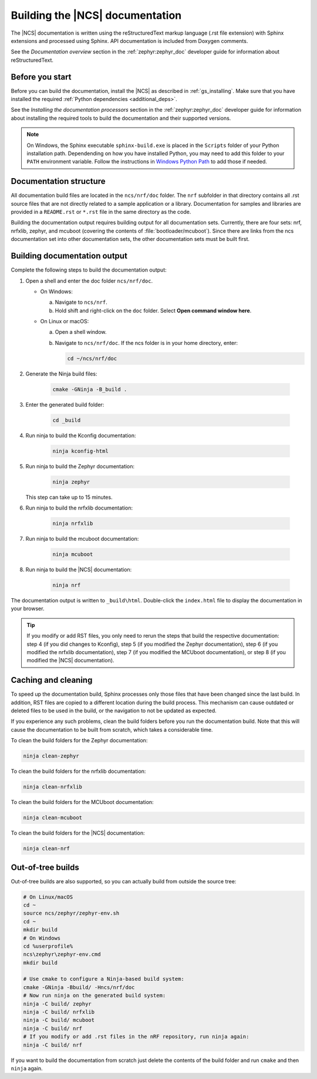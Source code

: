 .. _doc_build:

Building the |NCS| documentation
################################

The |NCS| documentation is written using the reStructuredText markup
language (.rst file extension) with Sphinx extensions and processed
using Sphinx.
API documentation is included from Doxygen comments.

See the *Documentation overview* section in the :ref:`zephyr:zephyr_doc` developer guide for information about reStructuredText.


Before you start
****************

Before you can build the documentation, install the |NCS| as described in :ref:`gs_installing`.
Make sure that you have installed the required :ref:`Python dependencies <additional_deps>`.

See the *Installing the documentation processors* section in the :ref:`zephyr:zephyr_doc` developer guide for information about installing the required tools to build the documentation and their supported versions.

.. note::
   On Windows, the Sphinx executable ``sphinx-build.exe`` is placed in
   the ``Scripts`` folder of your Python installation path.
   Dependending on how you have installed Python, you may need to
   add this folder to your ``PATH`` environment variable. Follow
   the instructions in `Windows Python Path`_ to add those if needed.


Documentation structure
***********************

All documentation build files are located in the ``ncs/nrf/doc`` folder.
The ``nrf`` subfolder in that directory contains all .rst source files that are not directly related to a sample application or a library.
Documentation for samples and libraries are provided in a ``README.rst`` or ``*.rst`` file in the same directory as the code.

Building the documentation output requires building output for all documentation sets.
Currently, there are four sets: nrf, nrfxlib, zephyr, and mcuboot (covering the contents of :file:`bootloader/mcuboot`).
Since there are links from the ncs documentation set into other documentation sets, the other documentation sets must be built first.

Building documentation output
*****************************

Complete the following steps to build the documentation output:

1. Open a shell and enter the doc folder ``ncs/nrf/doc``.

   * On Windows:

     a. Navigate to ``ncs/nrf``.
     #. Hold shift and right-click on the ``doc`` folder.
        Select **Open command window here**.

   * On Linux or macOS:

     a. Open a shell window.
     #. Navigate to ``ncs/nrf/doc``.
        If the ncs folder is in your home directory, enter:

        .. code-block:: console

           cd ~/ncs/nrf/doc

#. Generate the Ninja build files:

        .. code-block:: console

           cmake -GNinja -B_build .

#. Enter the generated build folder:

        .. code-block:: console

           cd _build

#. Run ninja to build the Kconfig documentation:

        .. code-block:: console

           ninja kconfig-html

#. Run ninja to build the Zephyr documentation:

        .. code-block:: console

           ninja zephyr

   This step can take up to 15 minutes.
#. Run ninja to build the nrfxlib documentation:

        .. code-block:: console

           ninja nrfxlib

#. Run ninja to build the mcuboot documentation:

        .. code-block:: console

           ninja mcuboot

#. Run ninja to build the |NCS| documentation:

        .. code-block:: console

           ninja nrf

The documentation output is written to ``_build\html``. Double-click the ``index.html`` file to display the documentation in your browser.

.. tip::
   If you modify or add RST files, you only need to rerun the steps that build the respective documentation: step 4 (if you did changes to Kconfig), step 5 (if you modified the Zephyr documentation), step 6 (if you modified the nrfxlib documentation), step 7 (if you modified the MCUboot documentation), or step 8 (if you modified the |NCS| documentation).



Caching and cleaning
********************

To speed up the documentation build, Sphinx processes only those files that have been changed since the last build.
In addition, RST files are copied to a different location during the build process.
This mechanism can cause outdated or deleted files to be used in the build, or the navigation to not be updated as expected.

If you experience any such problems, clean the build folders before you run the documentation build.
Note that this will cause the documentation to be built from scratch, which takes a considerable time.

To clean the build folders for the Zephyr documentation:

.. code-block:: console

   ninja clean-zephyr

To clean the build folders for the nrfxlib documentation:

.. code-block:: console

   ninja clean-nrfxlib

To clean the build folders for the MCUboot documentation:

.. code-block:: console

   ninja clean-mcuboot

To clean the build folders for the |NCS| documentation:

.. code-block:: console

   ninja clean-nrf

Out-of-tree builds
******************

Out-of-tree builds are also supported, so you can actually build from outside
the source tree:

.. code-block:: console

   # On Linux/macOS
   cd ~
   source ncs/zephyr/zephyr-env.sh
   cd ~
   mkdir build
   # On Windows
   cd %userprofile%
   ncs\zephyr\zephyr-env.cmd
   mkdir build

   # Use cmake to configure a Ninja-based build system:
   cmake -GNinja -Bbuild/ -Hncs/nrf/doc
   # Now run ninja on the generated build system:
   ninja -C build/ zephyr
   ninja -C build/ nrfxlib
   ninja -C build/ mcuboot
   ninja -C build/ nrf
   # If you modify or add .rst files in the nRF repository, run ninja again:
   ninja -C build/ nrf

If you want to build the documentation from scratch just delete the contents
of the build folder and run ``cmake`` and then ``ninja`` again.

.. _Windows Python Path: https://docs.python.org/3/using/windows.html#finding-the-python-executable
